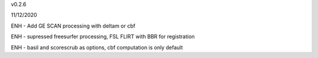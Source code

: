v0.2.6

11/12/2020

ENH - Add  GE SCAN processing with deltam or cbf

ENH - supressed freesurfer processing, FSL FLIRT with BBR for registration

ENH - basil and scorescrub as options, cbf computation is only default


